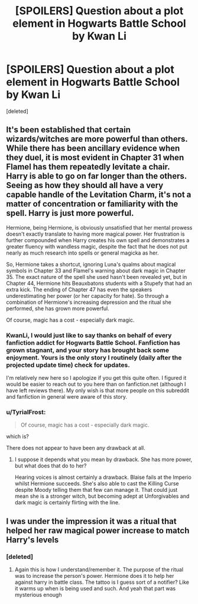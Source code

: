 #+TITLE: [SPOILERS] Question about a plot element in Hogwarts Battle School by Kwan Li

* [SPOILERS] Question about a plot element in Hogwarts Battle School by Kwan Li
:PROPERTIES:
:Score: 8
:DateUnix: 1432675978.0
:DateShort: 2015-May-27
:FlairText: Discussion
:END:
[deleted]


** It's been established that certain wizards/witches are more powerful than others. While there has been ancillary evidence when they duel, it is most evident in Chapter 31 when Flamel has them repeatedly levitate a chair. Harry is able to go on far longer than the others. Seeing as how they should all have a very capable handle of the Levitation Charm, it's not a matter of concentration or familiarity with the spell. Harry is just more powerful.

Hermione, being Hermione, is obviously unsatisfied that her mental prowess doesn't exactly translate to having more magical power. Her frustration is further compounded when Harry creates his own spell and demonstrates a greater fluency with wandless magic, despite the fact that he does not put nearly as much research into spells or general magicka as her.

So, Hermione takes a shortcut, ignoring Luna's qualms about magical symbols in Chapter 33 and Flamel's warning about dark magic in Chapter 35. The exact nature of the spell she used hasn't been revealed yet, but in Chapter 44, Hermione hits Beauxbatons students with a Stupefy that had an extra kick. The ending of Chapter 47 has even the speakers underestimating her power (or her capacity for hate). So through a combination of Hermione's increasing depression and the ritual she performed, she has grown more powerful.

Of course, magic has a cost - especially dark magic.
:PROPERTIES:
:Author: KwanLi
:Score: 12
:DateUnix: 1432691646.0
:DateShort: 2015-May-27
:END:

*** KwanLi, I would just like to say thanks on behalf of every fanfiction addict for Hogwarts Battle School. Fanfiction has grown stagnant, and your story has brought back some enjoyment. Yours is the only story I routinely (daily after the projected update time) check for updates.

I'm relatively new here so I apologize if you get this quite often. I figured it would be easier to reach out to you here than on fanfiction.net (although I have left reviews there). My only wish is that more people on this subreddit and fanfiction in general were aware of this story.
:PROPERTIES:
:Author: regulatord
:Score: 4
:DateUnix: 1432809340.0
:DateShort: 2015-May-28
:END:


*** u/TyrialFrost:
#+begin_quote
  Of course, magic has a cost - especially dark magic.
#+end_quote

which is?

There does not appear to have been any drawback at all.
:PROPERTIES:
:Author: TyrialFrost
:Score: 3
:DateUnix: 1432698339.0
:DateShort: 2015-May-27
:END:

**** I suppose it depends what you mean by drawback. She has more power, but what does that do to her?

Hearing voices is almost certainly a drawback. Blaise fails at the Imperio whilst Hermione succeeds. She's also able to cast the Killing Curse despite Moody telling them that few can manage it. That could just mean she is a stronger witch, but becoming adept at Unforgivables and dark magic is certainly flirting with the line.
:PROPERTIES:
:Author: KwanLi
:Score: 3
:DateUnix: 1432725035.0
:DateShort: 2015-May-27
:END:


** I was under the impression it was a ritual that helped her raw magical power increase to match Harry's levels
:PROPERTIES:
:Author: WizardBrownbeard
:Score: 5
:DateUnix: 1432682832.0
:DateShort: 2015-May-27
:END:

*** [deleted]
:PROPERTIES:
:Score: 2
:DateUnix: 1432686219.0
:DateShort: 2015-May-27
:END:

**** Again this is how I understand/remember it. The purpose of the ritual was to increase the person's power. Hermione does it to help her against harry in battle class. The tattoo is I guess sort of a notifier? Like it warms up when is being used and such. And yeah that part was mysterious enough
:PROPERTIES:
:Author: WizardBrownbeard
:Score: 2
:DateUnix: 1432686561.0
:DateShort: 2015-May-27
:END:

